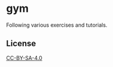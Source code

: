 * gym

Following various exercises and tutorials.

** License

[[https://creativecommons.org/licenses/by-sa/4.0/][CC-BY-SA-4.0]]
